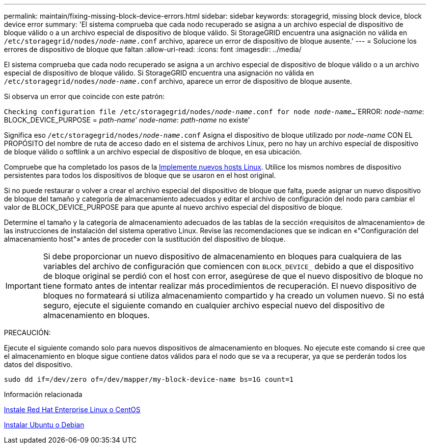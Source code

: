 ---
permalink: maintain/fixing-missing-block-device-errors.html 
sidebar: sidebar 
keywords: storagegrid, missing block device, block device error 
summary: 'El sistema comprueba que cada nodo recuperado se asigna a un archivo especial de dispositivo de bloque válido o a un archivo especial de dispositivo de bloque válido. Si StorageGRID encuentra una asignación no válida en `/etc/storagegrid/nodes/_node-name_.conf` archivo, aparece un error de dispositivo de bloque ausente.' 
---
= Solucione los errores de dispositivo de bloque que faltan
:allow-uri-read: 
:icons: font
:imagesdir: ../media/


[role="lead"]
El sistema comprueba que cada nodo recuperado se asigna a un archivo especial de dispositivo de bloque válido o a un archivo especial de dispositivo de bloque válido. Si StorageGRID encuentra una asignación no válida en `/etc/storagegrid/nodes/_node-name_.conf` archivo, aparece un error de dispositivo de bloque ausente.

Si observa un error que coincide con este patrón:

`Checking configuration file /etc/storagegrid/nodes/_node-name_.conf for node _node-name_...`
`ERROR: _node-name_: BLOCK_DEVICE_PURPOSE = _path-name_`' _node-name_: _path-name_ no existe'

Significa eso `/etc/storagegrid/nodes/_node-name_.conf` Asigna el dispositivo de bloque utilizado por _node-name_ CON EL PROPÓSITO del nombre de ruta de acceso dado en el sistema de archivos Linux, pero no hay un archivo especial de dispositivo de bloque válido o softlink a un archivo especial de dispositivo de bloque, en esa ubicación.

Compruebe que ha completado los pasos de la xref:deploying-new-linux-hosts.adoc[Implemente nuevos hosts Linux]. Utilice los mismos nombres de dispositivo persistentes para todos los dispositivos de bloque que se usaron en el host original.

Si no puede restaurar o volver a crear el archivo especial del dispositivo de bloque que falta, puede asignar un nuevo dispositivo de bloque del tamaño y categoría de almacenamiento adecuados y editar el archivo de configuración del nodo para cambiar el valor de BLOCK_DEVICE_PURPOSE para que apunte al nuevo archivo especial del dispositivo de bloque.

Determine el tamaño y la categoría de almacenamiento adecuados de las tablas de la sección «requisitos de almacenamiento» de las instrucciones de instalación del sistema operativo Linux. Revise las recomendaciones que se indican en «"Configuración del almacenamiento host"» antes de proceder con la sustitución del dispositivo de bloque.


IMPORTANT: Si debe proporcionar un nuevo dispositivo de almacenamiento en bloques para cualquiera de las variables del archivo de configuración que comiencen con `BLOCK_DEVICE_` debido a que el dispositivo de bloque original se perdió con el host con error, asegúrese de que el nuevo dispositivo de bloque no tiene formato antes de intentar realizar más procedimientos de recuperación. El nuevo dispositivo de bloques no formateará si utiliza almacenamiento compartido y ha creado un volumen nuevo. Si no está seguro, ejecute el siguiente comando en cualquier archivo especial nuevo del dispositivo de almacenamiento en bloques.

PRECAUCIÓN:

Ejecute el siguiente comando solo para nuevos dispositivos de almacenamiento en bloques. No ejecute este comando si cree que el almacenamiento en bloque sigue contiene datos válidos para el nodo que se va a recuperar, ya que se perderán todos los datos del dispositivo.

[listing]
----
sudo dd if=/dev/zero of=/dev/mapper/my-block-device-name bs=1G count=1
----
.Información relacionada
xref:../rhel/index.adoc[Instale Red Hat Enterprise Linux o CentOS]

xref:../ubuntu/index.adoc[Instalar Ubuntu o Debian]
